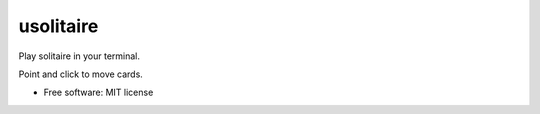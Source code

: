 ===============================
usolitaire
===============================


.. image:: https://img.shields.io/pypi/v/usolitaire.svg
        :target: https://pypi.python.org/pypi/usolitaire

.. image:: https://img.shields.io/travis/eliasdorneles/usolitaire.svg
        :target: https://travis-ci.org/eliasdorneles/usolitaire

.. image:: https://pyup.io/repos/github/eliasdorneles/usolitaire/shield.svg
     :target: https://pyup.io/repos/github/eliasdorneles/usolitaire/
     :alt: Updates


Play solitaire in your terminal.

Point and click to move cards.

.. image:: https://raw.githubusercontent.com/eliasdorneles/usolitaire/master/screenshot-usolitaire.png


* Free software: MIT license
